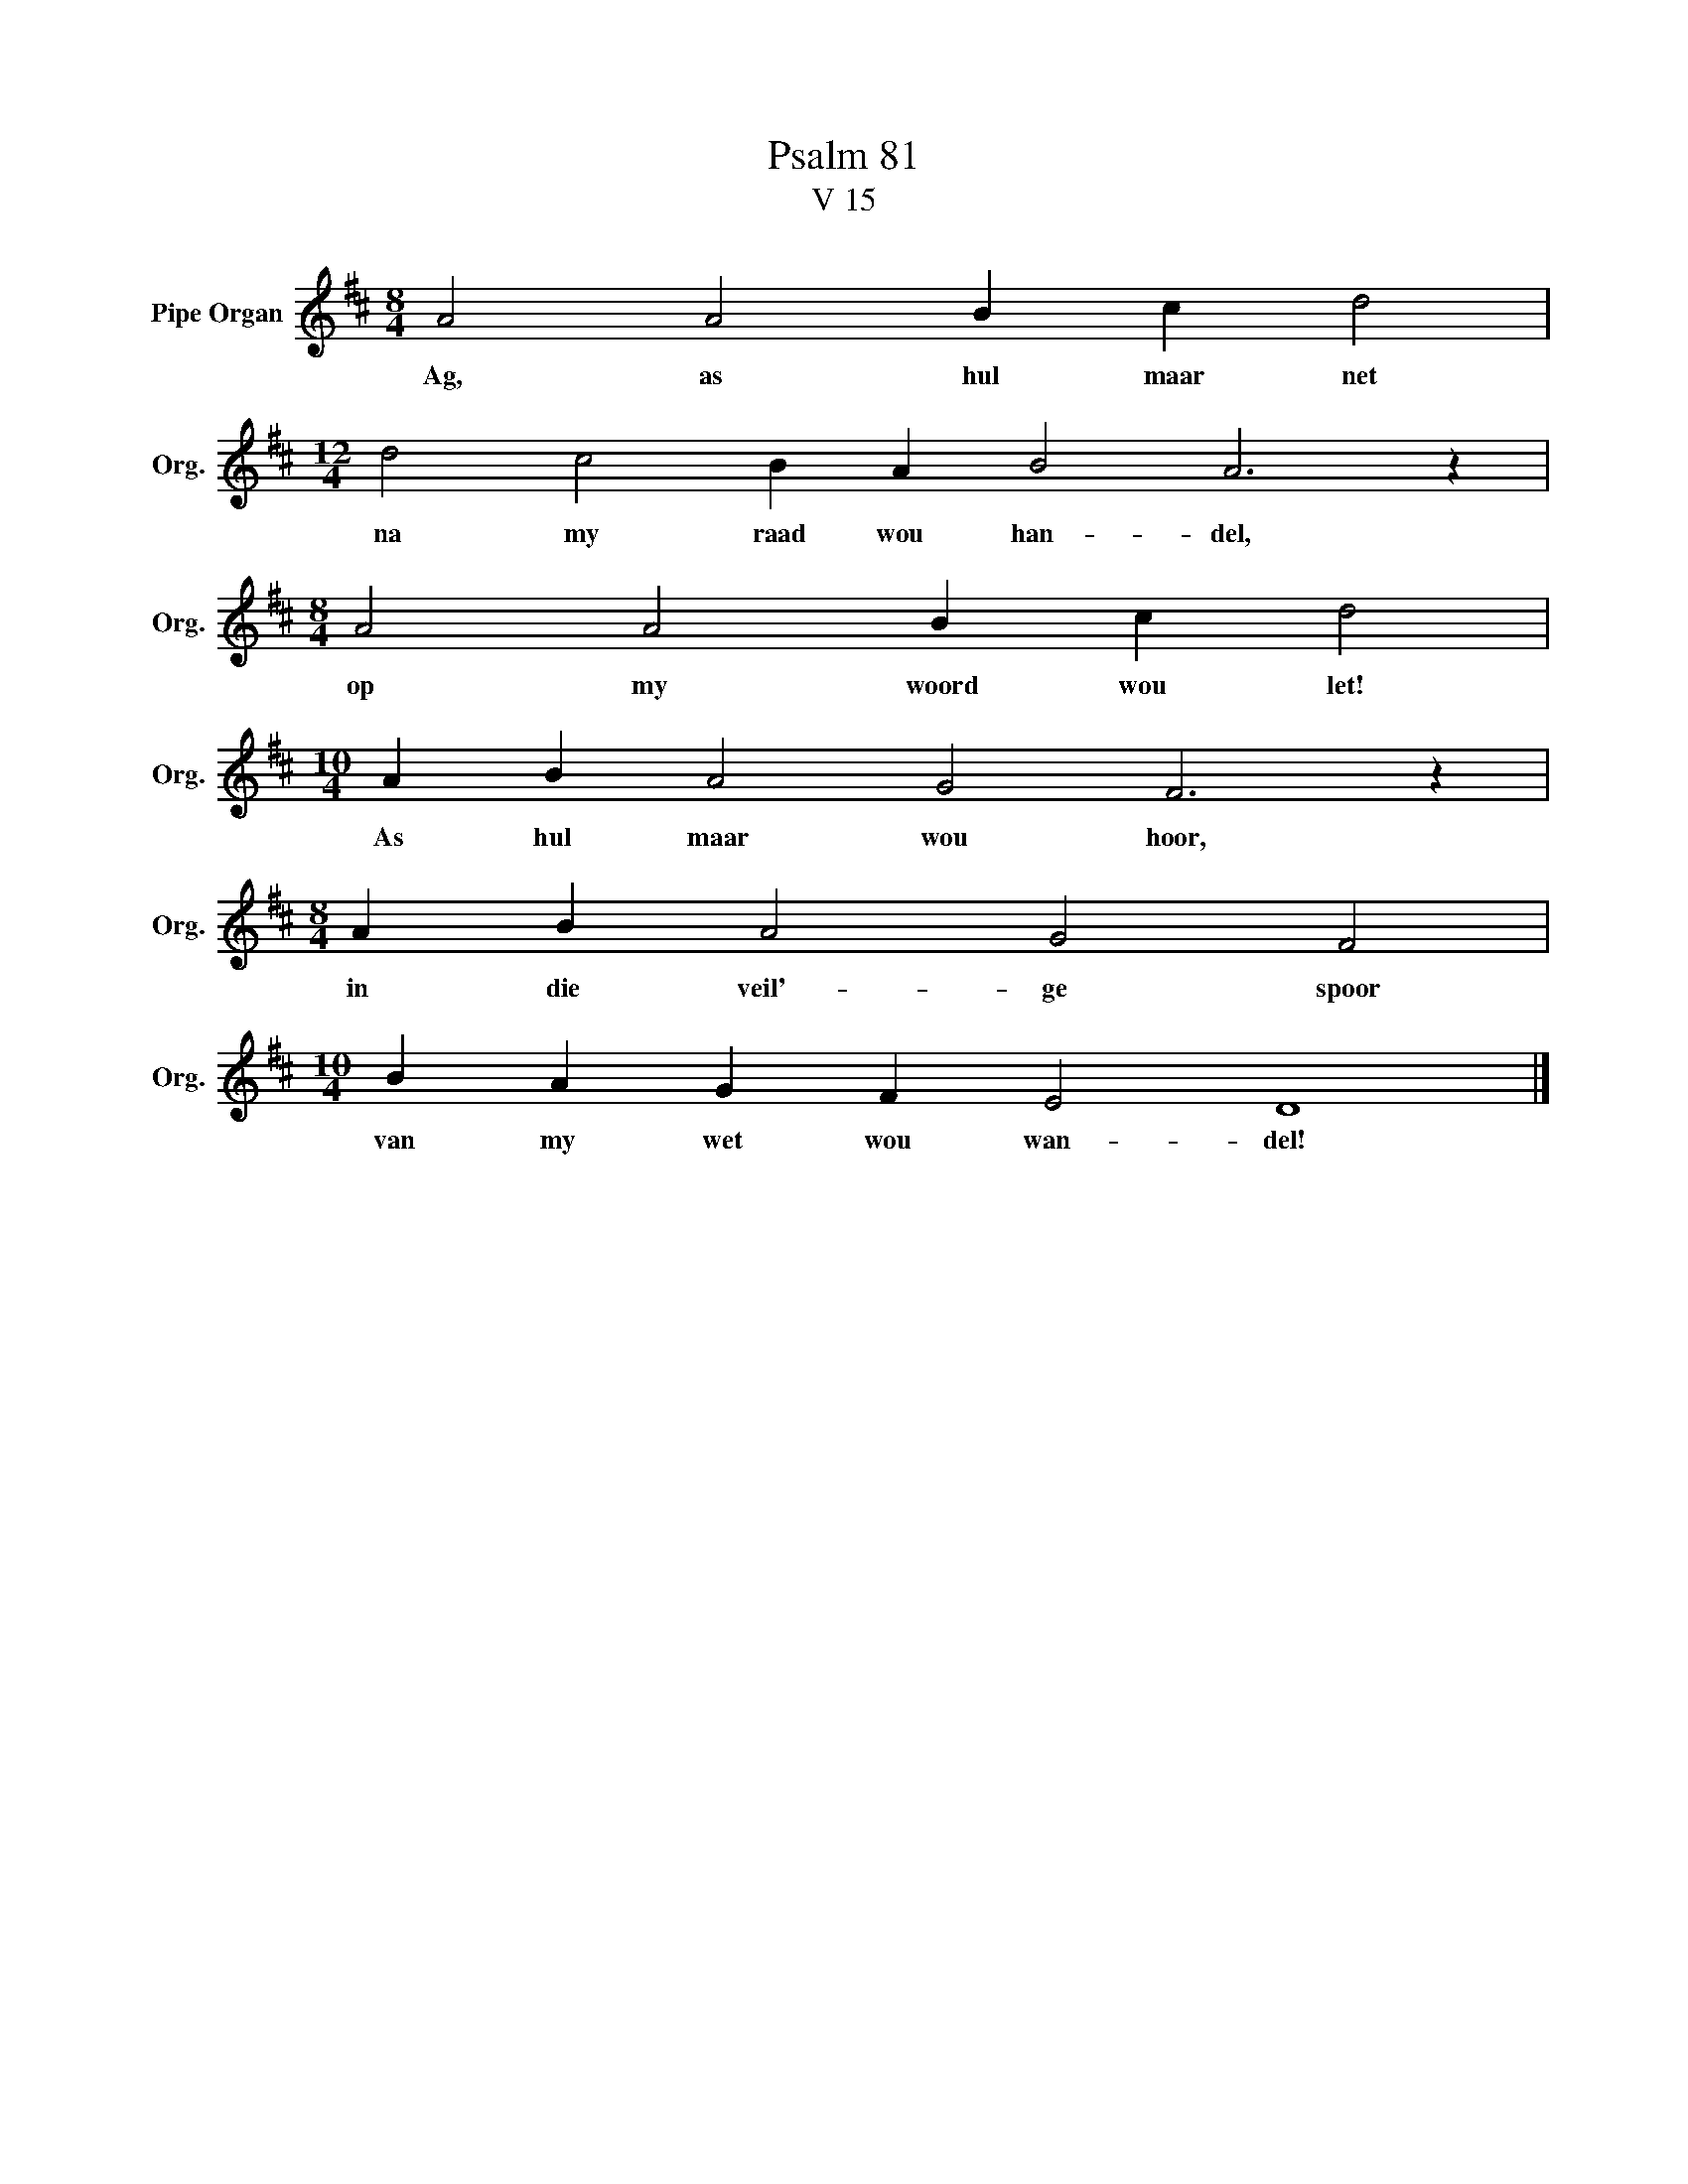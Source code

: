 X:1
T:Psalm 81
T:V 15
L:1/4
M:8/4
I:linebreak $
K:D
V:1 treble nm="Pipe Organ" snm="Org."
V:1
 A2 A2 B c d2 |$[M:12/4] d2 c2 B A B2 A3 z |$[M:8/4] A2 A2 B c d2 |$[M:10/4] A B A2 G2 F3 z |$ %4
w: Ag, as hul maar net|na my raad wou han- del,|op my woord wou let!|As hul maar wou hoor,|
[M:8/4] A B A2 G2 F2 |$[M:10/4] B A G F E2 D4 |] %6
w: in die veil'- ge spoor|van my wet wou wan- del!|


